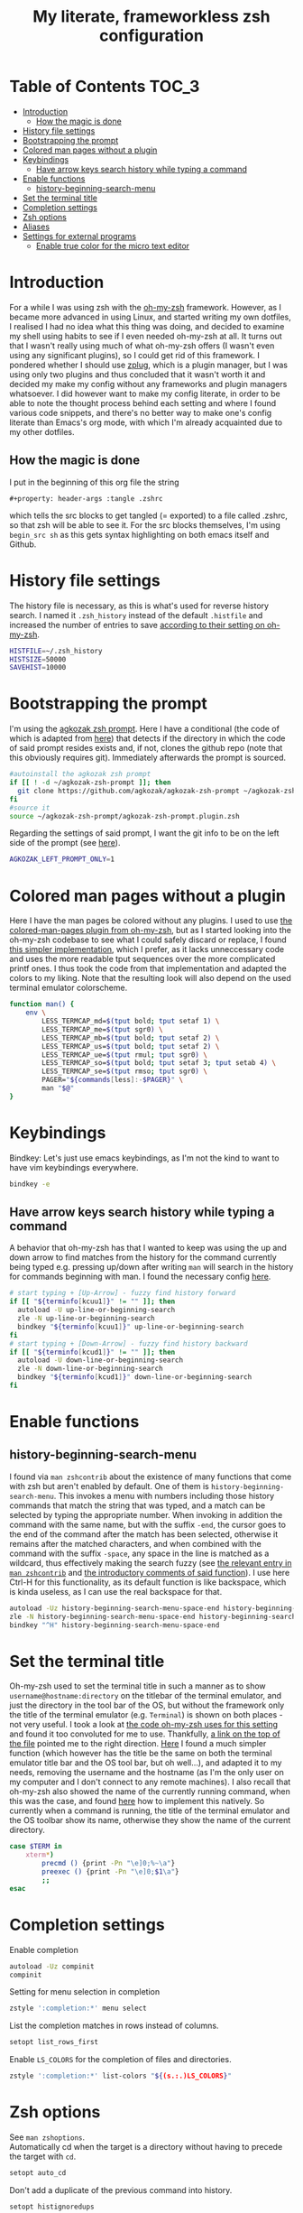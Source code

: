 #+property: header-args :tangle .zshrc
#+title: My literate, frameworkless zsh configuration
# Note: export with org-babel-tangle (C-c C-v t)
# More info at: https://org-babel.readthedocs.io/en/latest/header-args/#tangle

* Table of Contents                                                   :TOC_3:
- [[#introduction][Introduction]]
  - [[#how-the-magic-is-done][How the magic is done]]
- [[#history-file-settings][History file settings]]
- [[#bootstrapping-the-prompt][Bootstrapping the prompt]]
- [[#colored-man-pages-without-a-plugin][Colored man pages without a plugin]]
- [[#keybindings][Keybindings]]
  - [[#have-arrow-keys-search-history-while-typing-a-command][Have arrow keys search history while typing a command]]
- [[#enable-functions][Enable functions]]
  - [[#history-beginning-search-menu][history-beginning-search-menu]]
- [[#set-the-terminal-title][Set the terminal title]]
- [[#completion-settings][Completion settings]]
- [[#zsh-options][Zsh options]]
- [[#aliases][Aliases]]
- [[#settings-for-external-programs][Settings for external programs]]
  - [[#enable-true-color-for-the-micro-text-editor][Enable true color for the micro text editor]]

* Introduction
For a while I was using zsh with the [[https://github.com/robbyrussell/oh-my-zsh/][oh-my-zsh]] framework. However, as I became more advanced in using Linux, and started writing my own dotfiles, I realised I had no idea what this thing was doing, and decided to examine my shell using habits to see if I even needed oh-my-zsh at all. It turns out that I wasn't really using much of what oh-my-zsh offers (I wasn't even using any significant plugins), so I could get rid of this framework. I pondered whether I should use [[https://github.com/zplug/zplug][zplug]], which is a plugin manager, but I was using only two plugins and thus concluded that it wasn't worth it and decided my make my config without any frameworks and plugin managers whatsoever. I did however want to make my config literate, in order to be able to note the thought process behind each setting and where I found various code snippets, and there's no better way to make one's config literate than Emacs's org mode, with which I'm already acquainted due to my other dotfiles.
** How the magic is done
I put in the beginning of this org file the string
#+begin_example
#+property: header-args :tangle .zshrc
#+end_example
which tells the src blocks to get tangled (= exported) to a file called .zshrc, so that zsh will be able to see it. For the src blocks themselves, I'm using ~begin_src sh~ as this gets syntax highlighting on both emacs itself and Github.
* History file settings
The history file is necessary, as this is what's used for reverse history search. I named it ~.zsh_history~ instead of the default ~.histfile~ and increased the number of entries to save [[https://github.com/robbyrussell/oh-my-zsh/blob/master/lib/history.zsh#L30][according to their setting on oh-my-zsh]].
#+begin_src sh
HISTFILE=~/.zsh_history
HISTSIZE=50000
SAVEHIST=10000
#+end_src
* Bootstrapping the prompt
I'm using the [[https://github.com/agkozak/agkozak-zsh-prompt][agkozak zsh prompt]]. Here I have a conditional (the code of which is adapted from [[https://github.com/zplug/zplug/wiki/Configurations#examples][here]]) that detects if the directory in which the code of said prompt resides exists and, if not, clones the github repo (note that this obviously requires git). Immediately afterwards the prompt is sourced.
#+begin_src sh
#autoinstall the agkozak zsh prompt
if [[ ! -d ~/agkozak-zsh-prompt ]]; then
  git clone https://github.com/agkozak/agkozak-zsh-prompt ~/agkozak-zsh-prompt
fi
#source it
source ~/agkozak-zsh-prompt/agkozak-zsh-prompt.plugin.zsh
#+end_src
Regarding the settings of said prompt, I want the git info to be on the left side of the prompt (see [[https://github.com/agkozak/agkozak-zsh-prompt#optional-left-prompt-only-mode][here]]).
#+begin_src sh
AGKOZAK_LEFT_PROMPT_ONLY=1
#+end_src
* Colored man pages without a plugin
Here I have the man pages be colored without any plugins. I used to use [[https://github.com/robbyrussell/oh-my-zsh/blob/master/plugins/colored-man-pages/colored-man-pages.plugin.zsh][the colored-man-pages plugin from oh-my-zsh]], but as I started looking into the oh-my-zsh codebase to see what I could safely discard or replace, I found [[https://github.com/ael-code/zsh-colored-man-pages/blob/master/colored-man-pages.plugin.zsh][this simpler implementation]], which I prefer, as it lacks unneccessary code and uses the more readable tput sequences over the more complicated printf ones. I thus took the code from that implementation and adapted the colors to my liking. Note that the resulting look will also depend on the used terminal emulator colorscheme.
#+begin_src sh
function man() {
	env \
		LESS_TERMCAP_md=$(tput bold; tput setaf 1) \
		LESS_TERMCAP_me=$(tput sgr0) \
		LESS_TERMCAP_mb=$(tput bold; tput setaf 2) \
		LESS_TERMCAP_us=$(tput bold; tput setaf 2) \
		LESS_TERMCAP_ue=$(tput rmul; tput sgr0) \
		LESS_TERMCAP_so=$(tput bold; tput setaf 3; tput setab 4) \
		LESS_TERMCAP_se=$(tput rmso; tput sgr0) \
		PAGER="${commands[less]:-$PAGER}" \
		man "$@"
}
#+end_src
* Keybindings
Bindkey: Let's just use emacs keybindings, as I'm not the kind to want to have vim keybindings everywhere.
#+begin_src sh
bindkey -e
#+end_src
** Have arrow keys search history while typing a command
A behavior that oh-my-zsh has that I wanted to keep was using the up and down arrow to find matches from the history for the command currently being typed e.g. pressing up/down after writing ~man~ will search in the history for commands beginning with man. I found the necessary config [[https://github.com/robbyrussell/oh-my-zsh/blob/master/lib/key-bindings.zsh#L30][here]].
#+begin_src sh
# start typing + [Up-Arrow] - fuzzy find history forward
if [[ "${terminfo[kcuu1]}" != "" ]]; then
  autoload -U up-line-or-beginning-search
  zle -N up-line-or-beginning-search
  bindkey "${terminfo[kcuu1]}" up-line-or-beginning-search
fi
# start typing + [Down-Arrow] - fuzzy find history backward
if [[ "${terminfo[kcud1]}" != "" ]]; then
  autoload -U down-line-or-beginning-search
  zle -N down-line-or-beginning-search
  bindkey "${terminfo[kcud1]}" down-line-or-beginning-search
fi
#+end_src
* Enable functions
** history-beginning-search-menu
I found via ~man zshcontrib~ about the existence of many functions that come with zsh but aren't enabled by default. One of them is ~history-beginning-search-menu~. This invokes a menu with numbers including those history commands that match the string that was typed, and a match can be selected by typing the appropriate number. When invoking in addition the command with the same name, but with the suffix ~-end~, the cursor goes to the end of the command after the match has been selected, otherwise it remains after the matched characters, and when combined with the command with the suffix ~-space~, any space in the line is matched as a wildcard, thus effectively making the search fuzzy (see [[https://www.mankier.com/1/zshcontrib#Zle_Functions-Widgets][the relevant entry in ~man zshcontrib~]] and [[https://github.com/zsh-users/zsh/blob/master/Functions/Zle/history-beginning-search-menu][the introductory comments of said function]]). I use here Ctrl-H for this functionality, as its default function is like backspace, which is kinda useless, as I can use the real backspace for that.
#+begin_src sh
autoload -Uz history-beginning-search-menu-space-end history-beginning-search-menu
zle -N history-beginning-search-menu-space-end history-beginning-search-menu
bindkey "^H" history-beginning-search-menu-space-end
#+end_src
* Set the terminal title
Oh-my-zsh used to set the terminal title in such a manner as to show ~username@hostname:directory~ on the titlebar of the terminal emulator, and just the directory in the tool bar of the OS, but without the framework only the title of the terminal emulator (e.g. ~Terminal~) is shown on both places - not very useful. I took a look at [[https://github.com/robbyrussell/oh-my-zsh/blob/master/lib/termsupport.zsh][the code oh-my-zsh uses for this setting]] and found it too convoluted for me to use. Thankfully, [[https://github.com/robbyrussell/oh-my-zsh/blob/master/lib/termsupport.zsh#L5][a link on the top of the file]] pointed me to the right direction. [[http://www.faqs.org/docs/Linux-mini/Xterm-Title.html#ss4.1][Here]] I found a much simpler function (which however has the title be the same on both the terminal emulator title bar and the OS tool bar, but oh well...), and adapted it to my needs, removing the username and the hostname (as I'm the only user on my computer and I don't connect to any remote machines). I also recall that oh-my-zsh also showed the name of the currently running command, when this was the case, and found [[https://www.davidpashley.com/articles/xterm-titles-with-bash/][here]] how to implement this natively. So currently when a command is running, the title of the terminal emulator and the OS toolbar show its name, otherwise they show the name of the current directory.
#+begin_src sh
case $TERM in
    xterm*)
        precmd () {print -Pn "\e]0;%~\a"}
        preexec () {print -Pn "\e]0;$1\a"}
        ;;
esac
#+end_src
* Completion settings
Enable completion
#+begin_src sh
autoload -Uz compinit
compinit
#+end_src
Setting for menu selection in completion
#+begin_src sh
zstyle ':completion:*' menu select
#+end_src
List the completion matches in rows instead of columns.
#+begin_src sh
setopt list_rows_first
#+end_src
Enable ~LS_COLORS~ for the completion of files and directories.
#+begin_src sh
zstyle ':completion:*' list-colors "${(s.:.)LS_COLORS}"
#+end_src
* Zsh options
See ~man zshoptions~.\\
Automatically cd when the target is a directory without having to precede the target with ~cd~.
#+begin_src sh
setopt auto_cd
#+end_src
Don't add a duplicate of the previous command into history.
#+begin_src sh
setopt histignoredups
#+end_src
Ignore the end of file sequence (ctrl-d).
#+begin_src sh
setopt ignoreeof
#+end_src
Prevent the forward history search shortcut (Ctrl-s) from being overtaken by the flow control (see [[http://zsh.sourceforge.net/Guide/zshguide04.html#l91][here]]).
#+begin_src sh
unsetopt flowcontrol
#+end_src
Autocorrect all wrong arguments.
#+begin_src sh
setopt correct_all
#+end_src
Make the autocorrect prompt fancier, by coloring the wrong argument with red and the right with green and showing the full names of the available options (from [[https://www.refining-linux.org/archives/39-ZSH-Gem-4-Spell-checking-and-auto-correction.html][Refining Linux: ZSH Gem #4: Spell checking and auto correction]]).
#+begin_src sh
autoload -U colors && colors
export SPROMPT="Correct $fg[red]%R$reset_color to $fg[green]%r?$reset_color (Yes, No, Abort, Edit) "
#+end_src
* Aliases
#+begin_src sh
alias ls='ls --color=auto'
alias grep='grep --color=auto'
alias fgrep='fgrep --color=auto'
alias egrep='egrep --color=auto'
alias ll='ls -lh'
alias la='ls -lah'
alias termclock="tty-clock -b -c -C 6 -f \"%A %d/%m/%y\" -B -a 100000000 -d 0"
#+end_src
* Settings for external programs
** Enable true color for the micro text editor
#+begin_src sh
export MICRO_TRUECOLOR=1
#+end_src
